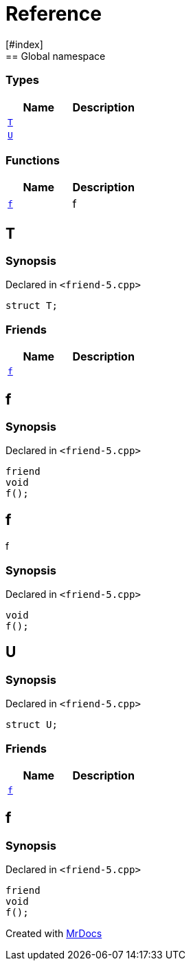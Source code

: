 = Reference
:mrdocs:
[#index]
== Global namespace

===  Types
[cols=2]
|===
| Name | Description 

| <<#T,`T`>> 
| 
    
| <<#U,`U`>> 
| 
    
|===
=== Functions
[cols=2]
|===
| Name | Description 

| <<#f,`f`>> 
| 
f

    
|===

[#T]
== T



=== Synopsis

Declared in `<pass:[friend-5.cpp]>`

[source,cpp,subs="verbatim,macros,-callouts"]
----
struct T;
----

===  Friends
[cols=2]
|===
| Name | Description 

| <<#T-08friend,`f`>> 
| 
    
|===



[#T-08friend]
== f



=== Synopsis

Declared in `<pass:[friend-5.cpp]>`

[source,cpp,subs="verbatim,macros,-callouts"]
----
friend
void
f();
----


[#f]
== f


f


=== Synopsis

Declared in `<pass:[friend-5.cpp]>`

[source,cpp,subs="verbatim,macros,-callouts"]
----
void
f();
----








[#U]
== U



=== Synopsis

Declared in `<pass:[friend-5.cpp]>`

[source,cpp,subs="verbatim,macros,-callouts"]
----
struct U;
----

===  Friends
[cols=2]
|===
| Name | Description 

| <<#U-08friend,`f`>> 
| 
    
|===



[#U-08friend]
== f



=== Synopsis

Declared in `<pass:[friend-5.cpp]>`

[source,cpp,subs="verbatim,macros,-callouts"]
----
friend
void
f();
----




[.small]#Created with https://www.mrdocs.com[MrDocs]#
